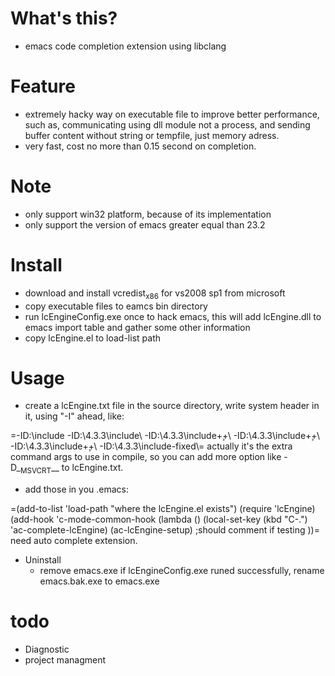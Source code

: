* What's this?
  - emacs code completion extension using libclang
* Feature
  - extremely hacky way on executable file to improve better performance, such as, communicating using dll module not a process, and sending buffer content without string or tempfile, just memory adress.
  - very fast, cost no more than 0.15 second on completion.
* Note
  - only support win32 platform, because of its implementation
  - only support the version of emacs greater equal than 23.2
* Install
  - download and install vcredist_x86 for vs2008 sp1 from microsoft
  - copy executable files to eamcs bin directory
  - run lcEngineConfig.exe once to hack emacs, this will add lcEngine.dll to emacs import table and gather some other information
  - copy lcEngine.el to load-list path
* Usage
  - create a lcEngine.txt file in the source directory, write system header in it, using "-I" ahead, like:
=-ID:\green\MSYS\mingw\include
-ID:\green\MSYS\mingw\lib\gcc\mingw32\4.3.3\include\
-ID:\green\MSYS\mingw\lib\gcc\mingw32\4.3.3\include\c++\
-ID:\green\MSYS\mingw\lib\gcc\mingw32\4.3.3\include\c++\backward\
-ID:\green\MSYS\mingw\lib\gcc\mingw32\4.3.3\include\c++\mingw32\
-ID:\green\MSYS\mingw\lib\gcc\mingw32\4.3.3\include-fixed\=
  actually it's the extra command args to use in compile, so you can add more option like -D__MSVCRT__ to lcEngine.txt.
  - add those in you .emacs:
=(add-to-list 'load-path "where the lcEngine.el exists")
(require 'lcEngine)
(add-hook 'c-mode-common-hook
	  (lambda ()
	    (local-set-key (kbd "C-.") 'ac-complete-lcEngine)
	    (ac-lcEngine-setup) ;should comment if testing
	    ))=
   need auto complete extension.
 * Uninstall
  - remove emacs.exe if lcEngineConfig.exe runed successfully, rename emacs.bak.exe to emacs.exe
* todo
  - Diagnostic
  - project managment
